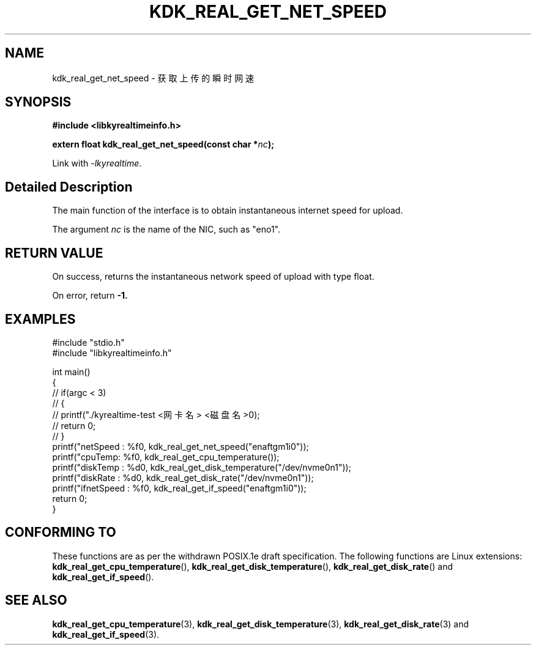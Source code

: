 .TH "KDK_REAL_GET_NET_SPEED" 3 "Tue Sep 19 2023" "Linux Programmer's Manual" \"
.SH NAME
kdk_real_get_net_speed - 获取上传的瞬时网速
.SH SYNOPSIS
.nf
.B #include <libkyrealtimeinfo.h>
.sp
.BI "extern float kdk_real_get_net_speed(const char *"nc ");" 
.sp
Link with \fI\-lkyrealtime\fP.
.SH "Detailed Description"
The main function of the interface is to obtain instantaneous internet speed for upload.
.PP
The argument
.I nc
is the name of the NIC, such as "eno1".
.SH "RETURN VALUE"
On success, returns the instantaneous network speed of upload with type float.
.PP
On error, return
.BR -1.
.SH EXAMPLES
.EX
#include "stdio.h"
#include "libkyrealtimeinfo.h"

int main()
{
    // if(argc < 3)
    // {
    //     printf("./kyrealtime-test <网卡名> <磁盘名>\n");
    //     return 0;
    // }
    printf("netSpeed : %f\n", kdk_real_get_net_speed("enaftgm1i0"));
    printf("cpuTemp: %f\n", kdk_real_get_cpu_temperature());
    printf("diskTemp : %d\n", kdk_real_get_disk_temperature("/dev/nvme0n1"));
    printf("diskRate : %d\n", kdk_real_get_disk_rate("/dev/nvme0n1"));
    printf("ifnetSpeed : %f\n", kdk_real_get_if_speed("enaftgm1i0"));
    return 0;
}

.SH "CONFORMING TO"
These functions are as per the withdrawn POSIX.1e draft specification.
The following functions are Linux extensions:
.BR kdk_real_get_cpu_temperature (),
.BR kdk_real_get_disk_temperature (),
.BR kdk_real_get_disk_rate ()
and
.BR kdk_real_get_if_speed ().
.SH "SEE ALSO"
.BR kdk_real_get_cpu_temperature (3),
.BR kdk_real_get_disk_temperature (3),
.BR kdk_real_get_disk_rate (3)
and
.BR kdk_real_get_if_speed (3).